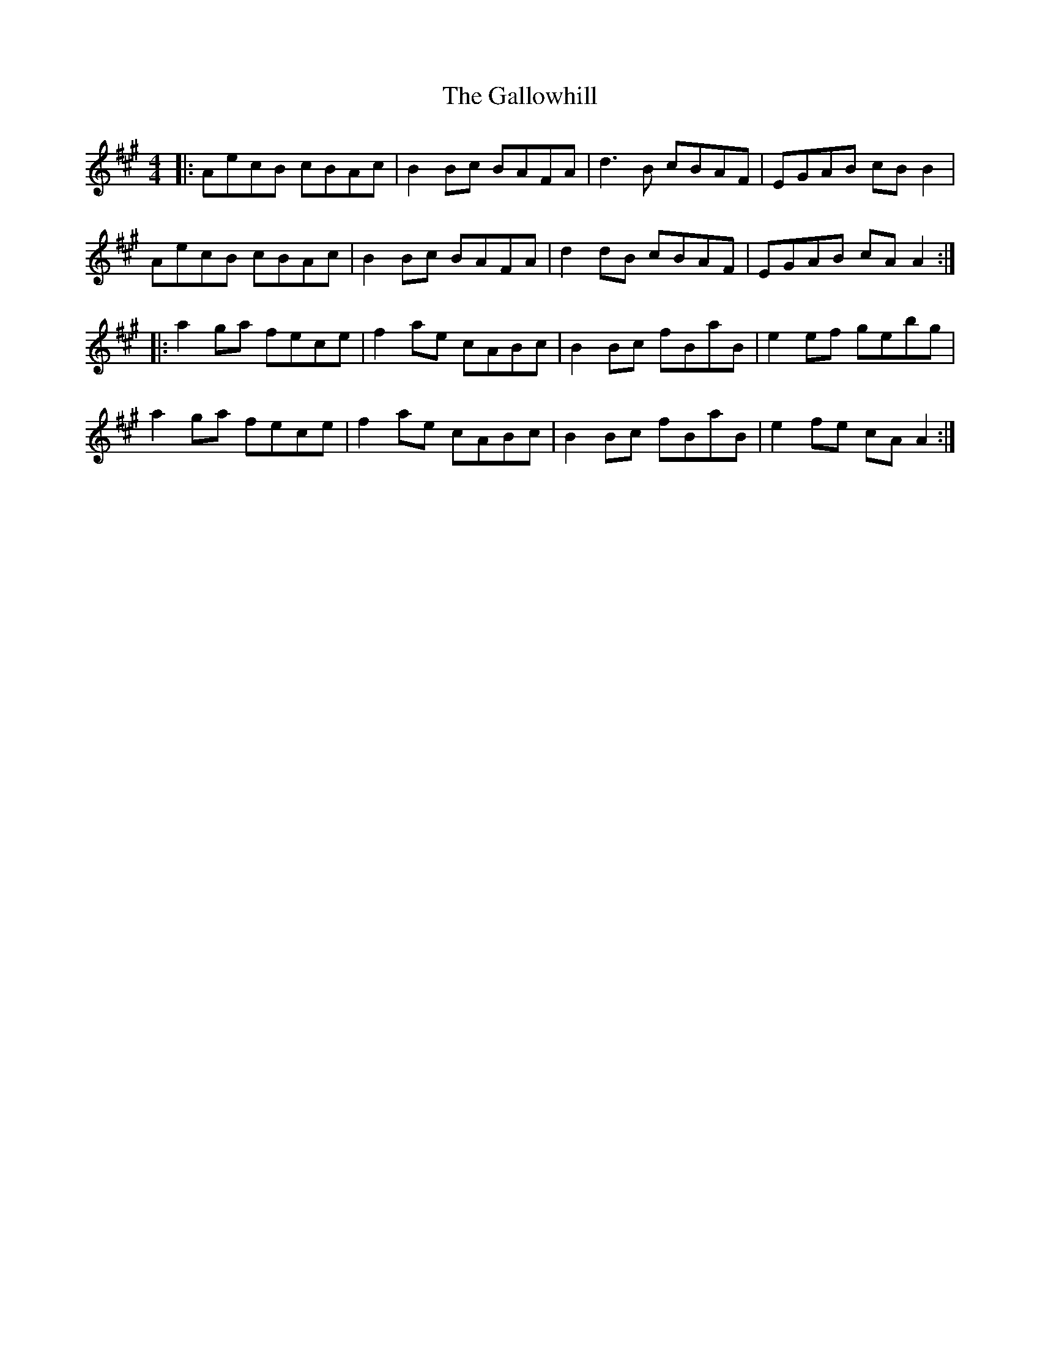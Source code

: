 X: 14362
T: Gallowhill, The
R: reel
M: 4/4
K: Amajor
|:AecB cBAc|B2 Bc BAFA|d3 B cBAF|EGAB cB B2|
AecB cBAc|B2 Bc BAFA|d2 dB cBAF|EGAB cA A2:|
|:a2 ga fece|f2 ae cABc|B2 Bc fBaB|e2 ef gebg|
a2 ga fece|f2 ae cABc|B2 Bc fBaB|e2 fe cA A2:|

